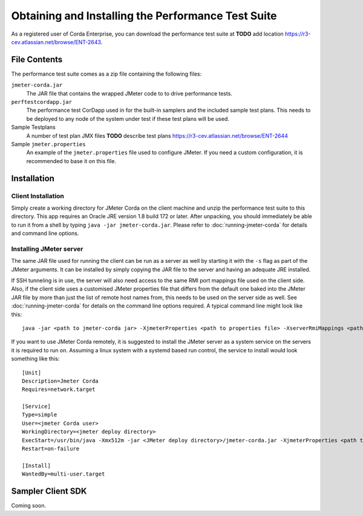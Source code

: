 ===================================================
Obtaining and Installing the Performance Test Suite
===================================================

As a registered user of Corda Enterprise, you can download the performance test suite at **TODO** add location https://r3-cev.atlassian.net/browse/ENT-2643.

File Contents
=============

The performance test suite comes as a zip file containing the following files:

``jmeter-corda.jar``
    The JAR file that contains the wrapped JMeter code to to drive performance tests.

``perftestcordapp.jar``
    The performance test CorDapp used in for the built-in samplers and the included sample test plans. This needs to
    be deployed to any node of the system under test if these test plans will be used.

Sample Testplans
    A number of test plan JMX files **TODO** describe test plans https://r3-cev.atlassian.net/browse/ENT-2644

Sample ``jmeter.properties``
    An example of the ``jmeter.properties`` file used to configure JMeter. If you need a custom configuration, it is
    recommended to base it on this file.

Installation
============

Client Installation
-------------------

Simply create a working directory for JMeter Corda on the client machine and unzip the performance test suite to this
directory. This app requires an Oracle JRE version 1.8 build 172 or later. After unpacking,
you should immediately be able to run it from a shell by typing ``java -jar jmeter-corda.jar``. Please refer to
:doc:`running-jmeter-corda` for details and command line options.

.. _jmeter_server:

Installing JMeter server
------------------------

The same JAR file used for running the client can be run as a server as well by starting it with the ``-s`` flag as part
of the JMeter arguments. It can be installed by simply copying the JAR file to the server and having an adequate JRE
installed.

If SSH tunneling is in use, the server will also need access to the same RMI port mappings file used on the client side.
Also, if the client side uses a customised JMeter properties file that differs from the default one baked into the JMeter
JAR file by more than just the
list of remote host names from, this needs to be used on the server side as well. See :doc:`running-jmeter-corda`
for details on the command line options required. A typical command line might look like this::

    java -jar <path to jmeter-corda jar> -XjmeterProperties <path to properties file> -XserverRmiMappings <path to RMI mappings file> -- -s

If you want to use JMeter Corda remotely, it is suggested to install the JMeter server as a system service on the servers
it is required to run on. Assuming a linux system with a systemd based run control, the service to install would look
something like this::

    [Unit]
    Description=Jmeter Corda
    Requires=network.target

    [Service]
    Type=simple
    User=<jmeter Corda user>
    WorkingDirectory=<jmeter deploy directory>
    ExecStart=/usr/bin/java -Xmx512m -jar <JMeter deploy directory>/jmeter-corda.jar -XjmeterProperties <path to properties file> -XserverRmiMappings <path to RMI mappings file> -- -s
    Restart=on-failure

    [Install]
    WantedBy=multi-user.target

Sampler Client SDK
==================

Coming soon.
